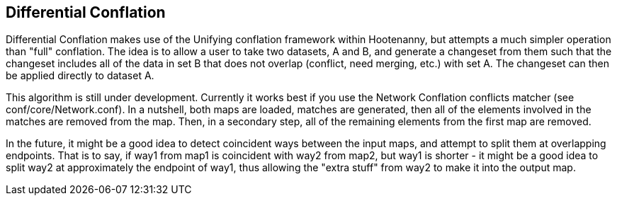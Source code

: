 

[[DifferentialConflation]]
== Differential Conflation

Differential Conflation makes use of the Unifying conflation framework within Hootenanny,
but attempts a much simpler operation than "full" conflation. The idea is to allow a user to
take two datasets, A and B, and generate a changeset from them such that the changeset
includes all of the data in set B that does not overlap (conflict, need merging, etc.) with
set A. The changeset can then be applied directly to dataset A.

This algorithm is still under development. Currently it works best if you use the Network Conflation conflicts matcher (see conf/core/Network.conf). In a nutshell, both maps are loaded, matches are generated, then all of the elements involved in the matches are removed from the map. Then, in a secondary step, all of the remaining elements from the first map are removed.

In the future, it might be a good idea to detect coincident ways between the input maps, and attempt to split them at overlapping endpoints. That is to say, if way1 from map1 is coincident with way2 from map2, but way1 is shorter - it might be a good idea to split way2 at approximately the endpoint of way1, thus allowing the "extra stuff" from way2 to make it into the output map.
